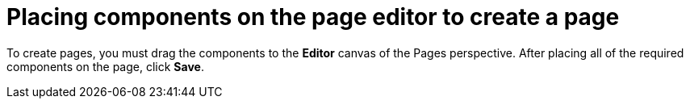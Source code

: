 [id='building-custom-dashboard-widgets-placing-components-proc']
= Placing components on the page editor to create a page

To create pages, you must drag the components to the *Editor* canvas of the Pages perspective. After placing all of the required components on the page, click *Save*.
